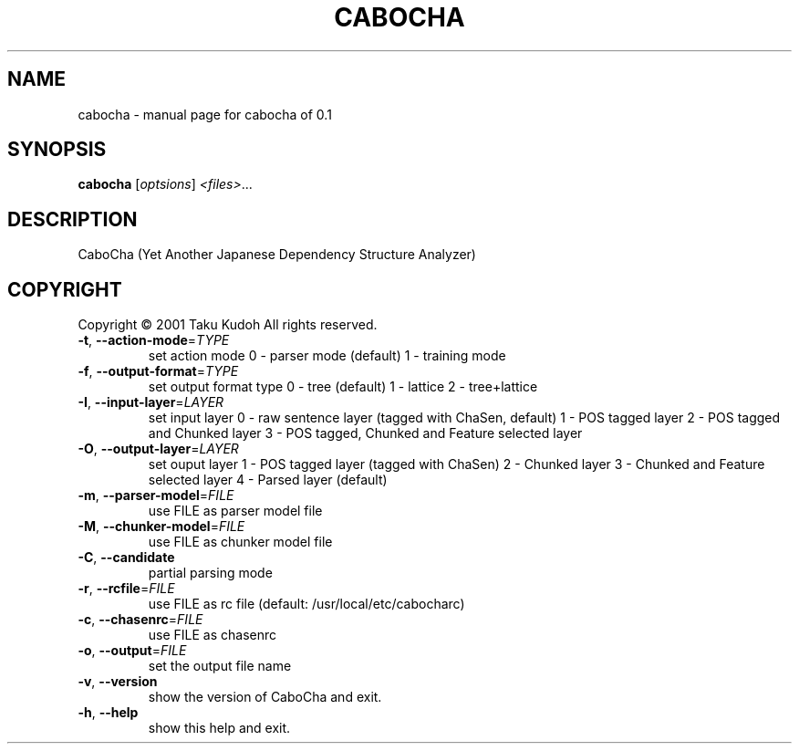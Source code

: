 .\" DO NOT MODIFY THIS FILE!  It was generated by help2man 1.23.
.TH CABOCHA "1" "July 2001" "cabocha of 0.1" CaboCha
.SH NAME
cabocha \- manual page for cabocha of 0.1
.SH SYNOPSIS
.B cabocha
[\fIoptsions\fR] \fI<files>\fR...
.SH DESCRIPTION
CaboCha (Yet Another Japanese Dependency Structure Analyzer)
.SH COPYRIGHT
Copyright \(co 2001 Taku Kudoh All rights reserved.
.TP
\fB\-t\fR, \fB\-\-action\-mode\fR=\fITYPE\fR
set action mode
0 - parser mode (default)
1 - training mode
.TP
\fB\-f\fR, \fB\-\-output\-format\fR=\fITYPE\fR
set output format type
0 - tree (default)
1 - lattice
2 - tree+lattice
.TP
\fB\-I\fR, \fB\-\-input\-layer\fR=\fILAYER\fR
set input layer
0 - raw sentence layer (tagged with ChaSen, default)
1 - POS tagged layer
2 - POS tagged and Chunked layer
3 - POS tagged, Chunked and Feature selected layer
.TP
\fB\-O\fR, \fB\-\-output\-layer\fR=\fILAYER\fR
set ouput layer
1 - POS tagged layer (tagged with ChaSen)
2 - Chunked layer
3 - Chunked and Feature selected layer
4 - Parsed layer (default)
.TP
\fB\-m\fR, \fB\-\-parser\-model\fR=\fIFILE\fR
use FILE as parser model file
.TP
\fB\-M\fR, \fB\-\-chunker\-model\fR=\fIFILE\fR
use FILE as chunker model file
.TP
\fB\-C\fR, \fB\-\-candidate\fR
partial parsing mode
.TP
\fB\-r\fR, \fB\-\-rcfile\fR=\fIFILE\fR
use FILE as rc file
(default: /usr/local/etc/cabocharc)
.TP
\fB\-c\fR, \fB\-\-chasenrc\fR=\fIFILE\fR
use FILE as chasenrc
.TP
\fB\-o\fR, \fB\-\-output\fR=\fIFILE\fR
set the output file name
.TP
\fB\-v\fR, \fB\-\-version\fR
show the version of CaboCha and exit.
.TP
\fB\-h\fR, \fB\-\-help\fR
show this help and exit.
